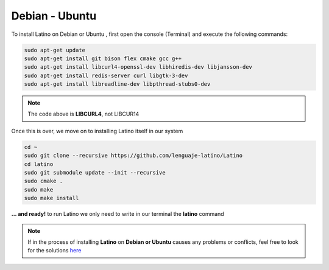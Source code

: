 .. _debianLink:

.. meta::
   :description: Steps to follow for installing Latino on Debian and Ubuntu
   :keywords: installation, latino, debian, ubuntu, linux

===============
Debian - Ubuntu
===============
To install Latino on Debian or Ubuntu , first open the console (Terminal) and execute the following commands:

.. code-block:: bash

   sudo apt-get update
   sudo apt-get install git bison flex cmake gcc g++
   sudo apt-get install libcurl4-openssl-dev libhiredis-dev libjansson-dev
   sudo apt-get install redis-server curl libgtk-3-dev
   sudo apt-get install libreadline-dev libpthread-stubs0-dev

.. note:: The code above is **LIBCURL4**, not LIBCUR14

Once this is over, we move on to installing Latino itself in our system

.. code-block:: bash

  cd ~
  sudo git clone --recursive https://github.com/lenguaje-latino/Latino
  cd latino
  sudo git submodule update --init --recursive
  sudo cmake .
  sudo make
  sudo make install

**... and ready!** to run Latino we only need to write in our terminal the **latino** command

.. note:: If in the process of installing **Latino** on **Debian or Ubuntu** causes any problems or conflicts, feel free to look for the solutions `here`_


.. Links

.. _here: https://es.stackoverflow.com/questions/tagged/latino
